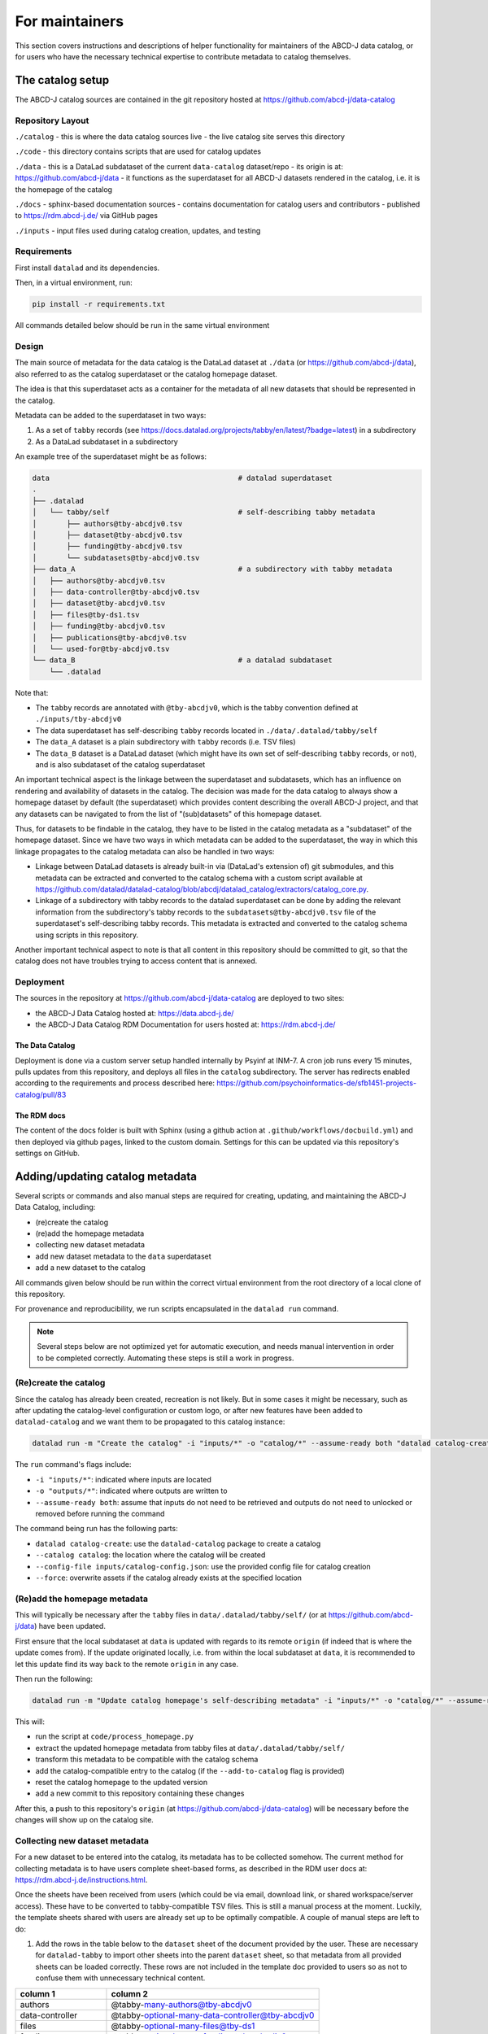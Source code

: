 For maintainers
***************

This section covers instructions and descriptions of helper functionality
for maintainers of the ABCD-J data catalog, or for users who have the necessary 
technical expertise to contribute metadata to catalog themselves.


The catalog setup
=================

The ABCD-J catalog sources are contained in the git repository hosted
at https://github.com/abcd-j/data-catalog

Repository Layout
-----------------

``./catalog``
- this is where the data catalog sources live
- the live catalog site serves this directory

``./code``
- this directory contains scripts that are used for catalog updates

``./data``
- this is a DataLad subdataset of the current ``data-catalog`` dataset/repo
- its origin is at: https://github.com/abcd-j/data
- it functions as the superdataset for all ABCD-J datasets rendered in the catalog, i.e. it is the homepage of the catalog

``./docs``
- sphinx-based documentation sources
- contains documentation for catalog users and contributors
- published to https://rdm.abcd-j.de/ via GitHub pages

``./inputs``
- input files used during catalog creation, updates, and testing


Requirements
------------

First install ``datalad`` and its dependencies.

Then, in a virtual environment, run:

.. code-block:: bash

    pip install -r requirements.txt

All commands detailed below should be run in the same virtual environment

Design
------

The main source of metadata for the data catalog is the DataLad dataset at
``./data`` (or https://github.com/abcd-j/data), also referred to as the catalog
superdataset or the catalog homepage dataset.

The idea is that this superdataset acts as a container for the metadata of all
new datasets that should be represented in the catalog.

Metadata can be added to the superdataset in two ways:

1. As a set of ``tabby`` records (see https://docs.datalad.org/projects/tabby/en/latest/?badge=latest) in a subdirectory
2. As a DataLad subdataset in a subdirectory

An example tree of the superdataset might be as follows:

.. code-block::

    data                                            # datalad superdataset
    .
    ├── .datalad
    │   └── tabby/self                              # self-describing tabby metadata
    │       ├── authors@tby-abcdjv0.tsv
    │       ├── dataset@tby-abcdjv0.tsv
    │       ├── funding@tby-abcdjv0.tsv
    │       └── subdatasets@tby-abcdjv0.tsv
    ├── data_A                                      # a subdirectory with tabby metadata
    │   ├── authors@tby-abcdjv0.tsv
    │   ├── data-controller@tby-abcdjv0.tsv
    │   ├── dataset@tby-abcdjv0.tsv
    │   ├── files@tby-ds1.tsv
    │   ├── funding@tby-abcdjv0.tsv
    │   ├── publications@tby-abcdjv0.tsv
    │   └── used-for@tby-abcdjv0.tsv
    └── data_B                                      # a datalad subdataset
        └── .datalad


Note that:

- The ``tabby`` records are annotated with ``@tby-abcdjv0``, which is the tabby convention defined at ``./inputs/tby-abcdjv0``
- The data superdataset has self-describing ``tabby`` records located in ``./data/.datalad/tabby/self``
- The ``data_A`` dataset is a plain subdirectory with ``tabby`` records (i.e. TSV files)
- The ``data_B`` dataset is a DataLad dataset (which might have its own set of self-describing ``tabby`` records, or not), and is also subdataset of the catalog superdataset

An important technical aspect is the linkage between the superdataset and subdatasets,
which has an influence on rendering and availability of datasets in the catalog.
The decision was made for the data catalog to always show a homepage dataset by
default (the superdataset) which provides content describing the overall ABCD-J
project, and that any datasets can be navigated to from the list of "(sub)datasets"
of this homepage dataset.

Thus, for datasets to be findable in the catalog, they have to be listed in the
catalog metadata as a "subdataset" of the homepage dataset. Since we have two ways
in which metadata can be added to the superdataset, the way in which this linkage
propagates to the catalog metadata can also be handled in two ways:

- Linkage between DataLad datasets is already built-in via (DataLad's extension of) git submodules, and this metadata can be extracted and converted to the catalog schema with a custom script available at https://github.com/datalad/datalad-catalog/blob/abcdj/datalad_catalog/extractors/catalog_core.py.
- Linkage of a subdirectory with tabby records to the datalad superdataset can be done by adding the relevant information from the subdirectory's tabby records to the ``subdatasets@tby-abcdjv0.tsv`` file of the superdataset's self-describing tabby records. This metadata is extracted and converted to the catalog schema using scripts in this repository.

Another important technical aspect to note is that all content in this repository
should be committed to git, so that the catalog does not have troubles trying to
access content that is annexed.

Deployment
----------

The sources in the repository at https://github.com/abcd-j/data-catalog are deployed to two sites:

- the ABCD-J Data Catalog hosted at: https://data.abcd-j.de/
- the ABCD-J Data Catalog RDM Documentation for users hosted at: https://rdm.abcd-j.de/

The Data Catalog
++++++++++++++++

Deployment is done via a custom server setup handled internally by Psyinf at INM-7.
A cron job runs every 15 minutes, pulls updates from this repository, and deploys all
files in the ``catalog`` subdirectory. The server has redirects enabled according to
the requirements and process described here:
https://github.com/psychoinformatics-de/sfb1451-projects-catalog/pull/83

The RDM docs
++++++++++++

The content of the docs folder is built with Sphinx (using a github action at
``.github/workflows/docbuild.yml``) and then deployed via github pages, linked
to the custom domain. Settings for this can be updated via this repository's
settings on GitHub.


Adding/updating catalog metadata
================================

Several scripts or commands and also manual steps are required for creating,
updating, and maintaining the ABCD-J Data Catalog, including:

- (re)create the catalog
- (re)add the homepage metadata
- collecting new dataset metadata
- add new dataset metadata to the ``data`` superdataset
- add a new dataset to the catalog

All commands given below should be run within the correct virtual environment
from the root directory of a local clone of this repository.

For provenance and reproducibility, we run scripts encapsulated in the ``datalad run``
command.

.. note::

    Several steps below are not optimized yet for automatic execution, and needs manual intervention in order to be completed correctly. Automating these steps is still a work in progress.

(Re)create the catalog
----------------------

Since the catalog has already been created, recreation is not likely. But in some
cases it might be necessary, such as after updating the catalog-level configuration
or custom logo, or after new features have been added to ``datalad-catalog`` and we
want them to be propagated to this catalog instance:

.. code-block:: bash
    
    datalad run -m "Create the catalog" -i "inputs/*" -o "catalog/*" --assume-ready both "datalad catalog-create --catalog catalog --config-file inputs/catalog-config.json --force"

The ``run`` command's flags include:

- ``-i "inputs/*"``: indicated where inputs are located
- ``-o "outputs/*"``: indicated where outputs are written to
- ``--assume-ready both``: assume that inputs do not need to be retrieved and outputs do not need to unlocked or removed before running the command

The command being run has the following parts:

- ``datalad catalog-create``: use the ``datalad-catalog`` package to create a catalog
- ``--catalog catalog``: the location where the catalog will be created
- ``--config-file inputs/catalog-config.json``: use the provided config file for catalog creation
- ``--force``: overwrite assets if the catalog already exists at the specified location

(Re)add the homepage metadata
-----------------------------

This will typically be necessary after the ``tabby`` files in ``data/.datalad/tabby/self/``
(or at https://github.com/abcd-j/data) have been updated.

First ensure that the local subdataset at ``data`` is updated with regards to its
remote ``origin`` (if indeed that is where the update comes from). If the update
originated locally, i.e. from within the local subdataset at ``data``, it is
recommended to let this update find its way back to the remote ``origin`` in any case.

Then run the following:

.. code-block:: bash
    
    datalad run -m "Update catalog homepage's self-describing metadata" -i "inputs/*" -o "catalog/*" --assume-ready both "python code/process_homepage.py data --add-to-catalog"


This will:

- run the script at ``code/process_homepage.py``
- extract the updated homepage metadata from tabby files at ``data/.datalad/tabby/self/``
- transform this metadata to be compatible with the catalog schema
- add the catalog-compatible entry to the catalog (if the ``--add-to-catalog`` flag is provided)
- reset the catalog homepage to the updated version
- add a new commit to this repository containing these changes

After this, a push to this repository's ``origin`` (at https://github.com/abcd-j/data-catalog)
will be necessary before the changes will show up on the catalog site.


Collecting new dataset metadata
-------------------------------

For a new dataset to be entered into the catalog, its metadata has to be collected
somehow. The current method for collecting metadata is to have users complete
sheet-based forms, as described in the RDM user docs at:
https://rdm.abcd-j.de/instructions.html.

Once the sheets have been received from users (which could be via email, download link,
or shared workspace/server access). These have to be converted to tabby-compatible TSV
files. This is still a manual process at the moment. Luckily, the template sheets
shared with users are already set up to be optimally compatible. A couple of manual
steps are left to do:

1. Add the rows in the table below to the ``dataset`` sheet of the document provided
   by the user. These are necessary for ``datalad-tabby`` to import other sheets into
   the parent ``dataset`` sheet, so that metadata from all provided sheets can be
   loaded correctly. These rows are not included in the template doc provided to users
   so as not to confuse them with unnecessary technical content.

.. list-table::
    :widths: 30 70
    :header-rows: 1
 
    * - column 1
      - column 2
    * - authors
      - @tabby-many-authors@tby-abcdjv0
    * - data-controller
      - @tabby-optional-many-data-controller@tby-abcdjv0
    * - files
      - @tabby-optional-many-files@tby-ds1
    * - funding
      - @tabby-optional-many-funding@tby-abcdjv0
    * - publication
      - @tabby-optional-many-publications@tby-abcdjv0
    * - subdatasets
      - @tabby-optional-many-subdatasets@tby-abcdjv0
    * - used-for
      - @tabby-optional-many-used-for@tby-abcdjv0

2. Export all sheets of the document separately as TSV files. Then ensure that all of these TSV files have the correct names (identical to the sheets they were exported from), and that each filename is appended with the tabby convention used in the process of loading metadata from these files. You should end up with a list of files similar to the following:
   
   - ``authors@tby-abcdjv0.tsv``
   - ``data-controller@tby-abcdjv0.tsv``
   - ``dataset@tby-abcdjv0.tsv``
   - ``files@tby-ds1.tsv``
   - ``funding@tby-abcdjv0.tsv``
   - ``publication@tby-abcdjv0.tsv``
   - ``subdatasets@tby-abcdjv0.tsv``
   - ``used-for@tby-abcdjv0.tsv``

Now you have your complete set of metadata files for a dataset!

Add new dataset metadata to the ``data`` superdataset
-----------------------------------------------------

Next, the TSV files have to be added to the DataLad dataset that groups together all
catalog dataset metadata. It is maintained at https://github.com/abcd-j/data and is
also included in the current repository as a Datalad subdataset at ``data``.

Once you have the repository at https://github.com/abcd-j/data cloned locally,
inspect the file tree. At the time of writing this part of the README, it looked
like this:

.. code-block::

    .
    ├── FZJ
    │   ├── jumax
    │   │   ├── authors@tby-abcdjv0.tsv
    │   │   ├── data-controller@tby-abcdjv0.tsv
    │   │   ├── dataset@tby-abcdjv0.tsv
    │   │   ├── files@tby-ds1.tsv
    │   │   └── funding@tby-abcdjv0.tsv
    │   └── movies
    │       ├── authors@tby-abcdjv0.tsv
    │       ├── data-controller@tby-abcdjv0.tsv
    │       ├── dataset@tby-abcdjv0.tsv
    │       ├── files@tby-ds1.tsv
    │       └── funding@tby-abcdjv0.tsv
    └── UKD
        └── ocr-PIRA-cohort
            ├── authors@tby-abcdjv0.tsv
            ├── data-controller@tby-abcdjv0.tsv
            ├── dataset@tby-abcdjv0.tsv
            ├── files@tby-ds1.tsv
            ├── publications@tby-abcdjv0.tsv
            └── used-for@tby-abcdjv0.tsv

As you can see, dataset metadata are added into subdirectories per dataset,
that are in turn added into subdirectories per institute where the datasets
originate from.

If a new incoming dataset originates from an institute not yet represented in the
file tree, discuss the naming of a new institute directory with project/group
members before creating it.

Then:

- create a new dataset directory inside the relevant institute directory (e.g. ``jumax`` inside ``FZJ``)
- move all the TSV files into this new directory
- commit these changes to git
- push the commit to the remote ``origin``

Now you will see your new dataset's metadata files in the ``dataset`` repository at https://github.com/abcd-j/data.

Add a new dataset to the catalog
--------------------------------

And now, the final step.

In your local clone of the current ``data-catalog`` repository, make sure you have the
``main`` branch checked out and updated with regards to the remote ``origin``.
Also make sure that its DataLad subdataset at ``data`` is (a) installed locally,
and (b) updated with regards to its own remote ``origin``. These latter steps are
important because it ensures that your newest addition of TSV files is available
locally AND known to the ``data-catalog`` repository, from where you will run all
code to add entries to the catalog. You can make sure the ``data`` subdataset is
updated by navigating to it (``cd data``) from the current repository root, and
then running ``datalad update --how merge``, and then checking if you can see the
files that you have recently added to the ``data`` dataset.

Then we have to run the code to extract the metadata and add it to the catalog
(and all steps in-between):

.. code-block:: bash
    
    datalad run -m "Extract new dataset metadata from tabby records and add entries to catalog" -i "inputs/*" -o "catalog/*" --assume-ready both "python code/process_subdirectory.py data <relative-path-to-new-dataset> --dataset-type <new-dataset-type> --add-to-catalog"


To break it down:

- ``datalad run -i "inputs/*" -o "catalog/*" --assume-ready both`` does exactly the same as explained previously
- ``python code/process_subdirectory.py data``: this is the script that does all the work, and its main argument points to the homepage dataset, located at ``data`` (relative to the current repository root)
- ``<relative-path-to-new-dataset>``: should be replaced by your new dataset directory location relative to the ``data`` dataset root. For the example used previously in relation to the file tree, it would be ``FZJ/jumax``.
- ``--dataset-type <new-dataset-type>``: this is used to help the script know what to do with the ``name`` field provided by the user in the ``dataset@tby-abcdjv0.tsv`` sheet. See https://rdm.abcd-j.de/instructions.html#dataset-required:

    If the dataset is structured as a DataLad dataset, the name property should be the DataLad dataset ID, and the type property should be datalad.
  
  The value of ``<new-dataset-type>`` will either be ``datalad`` or ``other`` (the latter, most likely)
  
  .. note:: 
      TODO: this is an example of a step that must still be automated

- ``--add-to-catalog``: This flag adds all generated entries to the catalog.

A concrete example:

.. code-block:: bash

    datalad run -m "Extract new dataset metadata from tabby records and add entries to catalog" -i "inputs/*" -o "catalog/*" --assume-ready both "python code/process_subdirectory.py data FZJ/jumax --dataset-type datalad --add-to-catalog"


This code will:

- run the script at ``code/process_subdirectory.py``
- extract the new dataset metadata from tabby files at ``data/FZJ/jumax/*``
- transform this extracted metadata to be compatible with the catalog schema
- extract the homepage metadata from tabby files at 
- add the new dataset (id and version) as a new subdataset to the homepage metadata in tabby files at ``data/.datalad/tabby/self/*``
- save the updated homepage dataset at ``data`` (i.e. the DataLad subdataset of the current repository)
- add the new dataset's catalog-compatible entries to the catalog (if the ``--add-to-catalog`` flag is provided)
- reset the catalog homepage to the updated version (after adding a new subdataset)
- add a new commit to the current repository containing all these changes

After this, it is important to:

1. Push to this repository's ``origin`` (at https://github.com/abcd-j/data-catalog) so that the changes will show up on the catalog site.
2. Push the new commit in the ``data`` subdataset to its own remote ``origin``.

And this concludes the elaborate process of adding a new dataset to the catalog!


Generating a file list
======================

As mentioned in the user :doc:`instructions`, the optional ``files`` category lists
one or more files that form part of the dataset, with recognized properties:

* ``path[POSIX]`` (required)
* ``size[bytes]`` (optional)
* ``checksum[md5]`` (optional)
* ``url`` (optional)

While such a list of files can be created manually, this becomes tedious and time
consuming for datasets with many files. It is possible to use scripts to automatically
generate a full file list for a given dataset. Such scripts need to generate a TSV file
with the recognized properties and in the format specified in the user :doc:`instructions`.

Since datasets can be stored in different formats, hosted in different locations, and be accessed
in different ways, it is unlikely that a single script can generalize a way in which to generate
a file list. We supply a script ``create_tabby_filelist.py`` that currently supports two options
via arguments:

1. A folder with files, stored on local or server storage
2. A DataLad dataset, stored on local or server storage

.. note:: 
    Customizations to support e.g. git repositories or compressed files are also possible

Hence, it is firstly important to identify whether the script will be run on a
DataLad dataset, or some files on a file system.

Before running the scripts
--------------------------

First ensure that you have a recent version of Python on your machine.
Then make sure you have the ``data-catalog`` code available locally:

.. code-block:: bash

   git clone https://github.com/abcd-j/data-catalog.git


**For running the script on a folder with files**, you do not need to install any further
requirements.

**For running the script on a DataLad dataset**, please install requirements with ``pip``

.. code-block:: bash
   
   cd data-catalog
   pip install -r requirements.txt


Running the scripts
-------------------

The `create_tabby_filelist.py`_ script can then be run as follows:

.. code-block:: python
   
   python3 code/create_tabby_filelist.py --method <glob | tree> --output <path-to-output-directory> <path-to-dataset-location>

where:

* ``<glob | tree>`` should be the selected method: ``glob`` for a folder with files, or ``tree`` for a DataLad dataset
* ``<path-to-output-directory>`` is where the TSV file named ``files@tby-ds1.tsv`` will be written to
* ``<path-to-dataset-location>`` is the location of the dataset (folder with files or DataLad dataset)

This will generate the correct TSV file at location ``<path-to-output-directory>/files@tby-ds1.tsv``, excluding the
values for the ``url``.

If your dataset has a specific download URL for each file, this can then be added to the TSV file.
This process can be done manually, or with another script. Since URLs vary substantially, there is no
general script that would be able to do this for any files. However, an example script can be
found at `add_file_urls.py`_, which could be custimized to suit your own file url schema.


.. _create_tabby_filelist.py: https://github.com/abcd-j/data-catalog/blob/main/code/create_tabby_filelist.py
.. _add_file_urls.py: https://github.com/abcd-j/data-catalog/blob/main/code/add_file_urls.py

